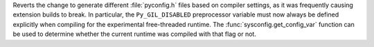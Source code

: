 Reverts the change to generate different :file:`pyconfig.h` files based on
compiler settings, as it was frequently causing extension builds to break.
In particular, the ``Py_GIL_DISABLED`` preprocessor variable must now always
be defined explicitly when compiling for the experimental free-threaded
runtime. The :func:`sysconfig.get_config_var` function can be used to
determine whether the current runtime was compiled with that flag or not.

